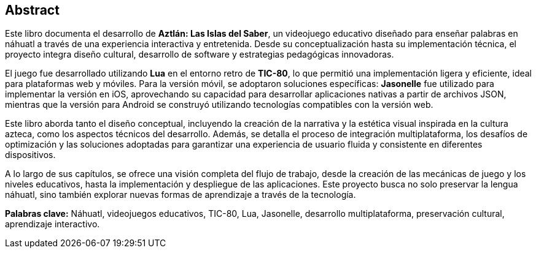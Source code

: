 [preface]
[role="abstract"]

== Abstract

Este libro documenta el desarrollo de **Aztlán: Las Islas del Saber**, un videojuego educativo diseñado para enseñar palabras en náhuatl a través de una experiencia interactiva y entretenida. Desde su conceptualización hasta su implementación técnica, el proyecto integra diseño cultural, desarrollo de software y estrategias pedagógicas innovadoras.  

El juego fue desarrollado utilizando **Lua** en el entorno retro de **TIC-80**, lo que permitió una implementación ligera y eficiente, ideal para plataformas web y móviles. Para la versión móvil, se adoptaron soluciones específicas: **Jasonelle** fue utilizado para implementar la versión en iOS, aprovechando su capacidad para desarrollar aplicaciones nativas a partir de archivos JSON, mientras que la versión para Android se construyó utilizando tecnologías compatibles con la versión web.  

Este libro aborda tanto el diseño conceptual, incluyendo la creación de la narrativa y la estética visual inspirada en la cultura azteca, como los aspectos técnicos del desarrollo. Además, se detalla el proceso de integración multiplataforma, los desafíos de optimización y las soluciones adoptadas para garantizar una experiencia de usuario fluida y consistente en diferentes dispositivos.  

A lo largo de sus capítulos, se ofrece una visión completa del flujo de trabajo, desde la creación de las mecánicas de juego y los niveles educativos, hasta la implementación y despliegue de las aplicaciones. Este proyecto busca no solo preservar la lengua náhuatl, sino también explorar nuevas formas de aprendizaje a través de la tecnología.  

**Palabras clave:** Náhuatl, videojuegos educativos, TIC-80, Lua, Jasonelle, desarrollo multiplataforma, preservación cultural, aprendizaje interactivo.  
